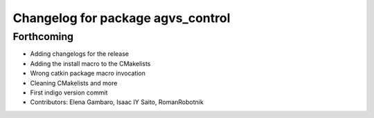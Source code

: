 ^^^^^^^^^^^^^^^^^^^^^^^^^^^^^^^^^^
Changelog for package agvs_control
^^^^^^^^^^^^^^^^^^^^^^^^^^^^^^^^^^

Forthcoming
-----------
* Adding changelogs for the release
* Adding the install macro to the CMakelists
* Wrong catkin package macro invocation
* Cleaning CMakelists and more
* First indigo version commit
* Contributors: Elena Gambaro, Isaac IY Saito, RomanRobotnik
